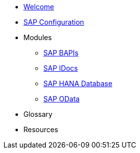 * xref::index.adoc[Welcome]
* xref:config:overview.adoc[SAP Configuration]
* Modules
** xref:bapi:overview.adoc[SAP BAPIs]
** xref:idoc:overview.adoc[SAP IDocs]
** xref:database:overview.adoc[SAP HANA Database]
** xref:odata:overview.adoc[SAP OData]
* Glossary
* Resources
